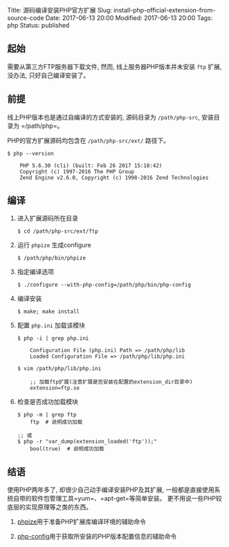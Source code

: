 Title: 源码编译安装PHP官方扩展 Slug:
install-php-official-extension-from-source-code Date: 2017-06-13 20:00
Modified: 2017-06-13 20:00 Tags: php Status: published

** 起始
   :PROPERTIES:
   :CUSTOM_ID: 起始
   :END:

需要从第三方FTP服务器下载文件, 然而, 线上服务器PHP版本并未安装 =ftp=
扩展, 没办法, 只好自己编译安装了。

** 前提
   :PROPERTIES:
   :CUSTOM_ID: 前提
   :END:

线上PHP版本也是通过自编译的方式安装的, 源码目录为 =/path/php-src=,
安装目录为 =/path/php=。

PHP的官方扩展源码均包含在 =/path/php-src/ext/= 路径下。

#+BEGIN_EXAMPLE
  $ php --version

      PHP 5.6.30 (cli) (built: Feb 26 2017 15:18:42)
      Copyright (c) 1997-2016 The PHP Group
      Zend Engine v2.6.0, Copyright (c) 1998-2016 Zend Technologies
#+END_EXAMPLE

** 编译
   :PROPERTIES:
   :CUSTOM_ID: 编译
   :END:

1. 进入扩展源码所在目录

   #+BEGIN_EXAMPLE
      $ cd /path/php-src/ext/ftp
   #+END_EXAMPLE

2. 运行 =phpize= 生成configure

   #+BEGIN_EXAMPLE
      $ /path/php/bin/phpize
   #+END_EXAMPLE

3. 指定编译选项

   #+BEGIN_EXAMPLE
      $ ./configure --with-php-config=/path/php/bin/php-config
   #+END_EXAMPLE

4. 编译安装

   #+BEGIN_EXAMPLE
      $ make; make install
   #+END_EXAMPLE

5. 配置 =php.ini= 加载该模块

   #+BEGIN_EXAMPLE
      $ php -i | grep php.ini

          Configuration File (php.ini) Path => /path/php/lib
          Loaded Configuration File => /path/php/lib/php.ini

      $ vim /path/php/lib/php.ini

          ;; 加载ftp扩展(注意扩展是否安装在配置的extension_dir目录中)
          extension=ftp.so
   #+END_EXAMPLE

6. 检查是否成功加载模块

   #+BEGIN_EXAMPLE
      $ php -m | grep ftp
          ftp  # 说明成功加载

      ;; 或
      $ php -r "var_dump(extension_loaded('ftp'));"
          bool(true)  # 说明成功加载
   #+END_EXAMPLE

** 结语
   :PROPERTIES:
   :CUSTOM_ID: 结语
   :END:

使用PHP两年多了, 却很少自己动手编译安装PHP及其扩展,
一般都是直接使用系统自带的软件包管理工具=yum=、=apt-get=等简单安装。
更不用说一些PHP较底层的实现原理等之类的东西。

1. [[http://php.net/manual/en/install.pecl.phpize.php][phpize]]用于准备PHP扩展库编译环境的辅助命令

2. [[http://php.net/manual/en/install.pecl.php-config.php][php-config]]用于获取所安装的PHP版本配置信息的辅助命令


